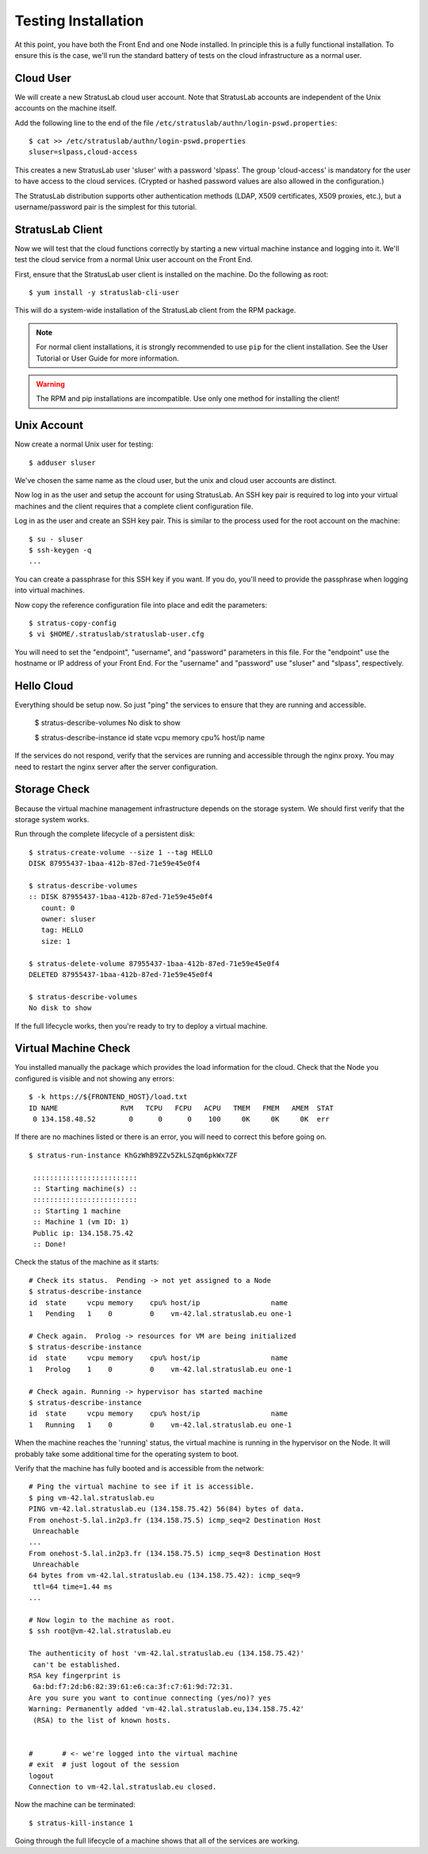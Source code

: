 
Testing Installation
====================

At this point, you have both the Front End and one Node installed.  In
principle this is a fully functional installation.  To ensure this is
the case, we'll run the standard battery of tests on the cloud
infrastructure as a normal user.

Cloud User
----------

We will create a new StratusLab cloud user account. Note that
StratusLab accounts are independent of the Unix accounts on the
machine itself.

Add the following line to the end of the file
``/etc/stratuslab/authn/login-pswd.properties``::

    $ cat >> /etc/stratuslab/authn/login-pswd.properties
    sluser=slpass,cloud-access

This creates a new StratusLab user 'sluser' with a password 'slpass'.
The group 'cloud-access' is mandatory for the user to have access to
the cloud services. (Crypted or hashed password values are also
allowed in the configuration.)

The StratusLab distribution supports other authentication methods
(LDAP, X509 certificates, X509 proxies, etc.), but a username/password
pair is the simplest for this tutorial.

StratusLab Client
-----------------

Now we will test that the cloud functions correctly by starting a new
virtual machine instance and logging into it. We'll test the cloud
service from a normal Unix user account on the Front End.

First, ensure that the StratusLab user client is installed on the
machine. Do the following as root::

    $ yum install -y stratuslab-cli-user

This will do a system-wide installation of the StratusLab client from
the RPM package.

.. note::

   For normal client installations, it is strongly recommended to use
   ``pip`` for the client installation.  See the User Tutorial or User
   Guide for more information.

.. warning::

   The RPM and pip installations are incompatible.  Use only one
   method for installing the client!

Unix Account
------------

Now create a normal Unix user for testing::

    $ adduser sluser

We've chosen the same name as the cloud user, but the unix and cloud
user accounts are distinct.

Now log in as the user and setup the account for using StratusLab. An
SSH key pair is required to log into your virtual machines and the
client requires that a complete client configuration file.

Log in as the user and create an SSH key pair. This is similar to the
process used for the root account on the machine::

    $ su - sluser
    $ ssh-keygen -q
    ...

You can create a passphrase for this SSH key if you want.  If you do,
you'll need to provide the passphrase when logging into virtual
machines.

Now copy the reference configuration file into place and edit the
parameters::

    $ stratus-copy-config
    $ vi $HOME/.stratuslab/stratuslab-user.cfg

You will need to set the "endpoint", "username", and "password"
parameters in this file. For the "endpoint" use the hostname or IP
address of your Front End. For the "username" and "password" use
"sluser" and "slpass", respectively.

Hello Cloud
-----------

Everything should be setup now.  So just "ping" the services to ensure
that they are running and accessible.

    $ stratus-describe-volumes 
    No disk to show

    $ stratus-describe-instance 
    id  state     vcpu memory    cpu% host/ip                 name

If the services do not respond, verify that the services are running
and accessible through the nginx proxy.  You may need to restart the
nginx server after the server configuration. 

Storage Check
-------------

Because the virtual machine management infrastructure depends on
the storage system.  We should first verify that the storage system
works.

Run through the complete lifecycle of a persistent disk::

    $ stratus-create-volume --size 1 --tag HELLO
    DISK 87955437-1baa-412b-87ed-71e59e45e0f4

    $ stratus-describe-volumes 
    :: DISK 87955437-1baa-412b-87ed-71e59e45e0f4
       count: 0
       owner: sluser
       tag: HELLO
       size: 1

    $ stratus-delete-volume 87955437-1baa-412b-87ed-71e59e45e0f4 
    DELETED 87955437-1baa-412b-87ed-71e59e45e0f4

    $ stratus-describe-volumes 
    No disk to show

If the full lifecycle works, then you're ready to try to deploy a
virtual machine. 

Virtual Machine Check
---------------------

You installed manually the package which provides the load information
for the cloud.  Check that the Node you configured is visible and not
showing any errors::

    $ -k https://${FRONTEND_HOST}/load.txt
    ID NAME               RVM   TCPU   FCPU   ACPU   TMEM   FMEM   AMEM  STAT
     0 134.158.48.52        0      0      0    100     0K     0K     0K  err

If there are no machines listed or there is an error, you will need to
correct this before going on. 

::

    $ stratus-run-instance KhGzWhB9ZZv5ZkLSZqm6pkWx7ZF

     :::::::::::::::::::::::::
     :: Starting machine(s) ::
     :::::::::::::::::::::::::
     :: Starting 1 machine
     :: Machine 1 (vm ID: 1)
     Public ip: 134.158.75.42
     :: Done!

Check the status of the machine as it starts::

    # Check its status.  Pending -> not yet assigned to a Node
    $ stratus-describe-instance 
    id  state     vcpu memory    cpu% host/ip                 name
    1   Pending   1    0         0    vm-42.lal.stratuslab.eu one-1

    # Check again.  Prolog -> resources for VM are being initialized 
    $ stratus-describe-instance 
    id  state     vcpu memory    cpu% host/ip                 name
    1   Prolog    1    0         0    vm-42.lal.stratuslab.eu one-1

    # Check again. Running -> hypervisor has started machine
    $ stratus-describe-instance 
    id  state     vcpu memory    cpu% host/ip                 name
    1   Running   1    0         0    vm-42.lal.stratuslab.eu one-1

When the machine reaches the 'running' status, the virtual machine is
running in the hypervisor on the Node. It will probably take some
additional time for the operating system to boot.

Verify that the machine has fully booted and is accessible from the
network::

    # Ping the virtual machine to see if it is accessible.    
    $ ping vm-42.lal.stratuslab.eu 
    PING vm-42.lal.stratuslab.eu (134.158.75.42) 56(84) bytes of data.
    From onehost-5.lal.in2p3.fr (134.158.75.5) icmp_seq=2 Destination Host
     Unreachable
    ...
    From onehost-5.lal.in2p3.fr (134.158.75.5) icmp_seq=8 Destination Host
     Unreachable
    64 bytes from vm-42.lal.stratuslab.eu (134.158.75.42): icmp_seq=9
     ttl=64 time=1.44 ms
    ...

    # Now login to the machine as root.
    $ ssh root@vm-42.lal.stratuslab.eu 

    The authenticity of host 'vm-42.lal.stratuslab.eu (134.158.75.42)'
     can't be established.
    RSA key fingerprint is
     6a:bd:f7:2d:b6:82:39:61:e6:ca:3f:c7:61:9d:72:31.
    Are you sure you want to continue connecting (yes/no)? yes
    Warning: Permanently added 'vm-42.lal.stratuslab.eu,134.158.75.42'
     (RSA) to the list of known hosts.


    #       # <- we're logged into the virtual machine
    # exit  # just logout of the session
    logout
    Connection to vm-42.lal.stratuslab.eu closed.

Now the machine can be terminated::

    $ stratus-kill-instance 1

Going through the full lifecycle of a machine shows that all of the
services are working.
